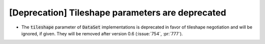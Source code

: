 [Deprecation] Tileshape parameters are deprecated
=================================================

* The :code:`tileshape` parameter of :code:`DataSet` implementations is deprecated in
  favor of tileshape negotiation and will be ignored, if given. They will be removed
  after version 0.6 (:issue:`754`, :pr:`777`).
